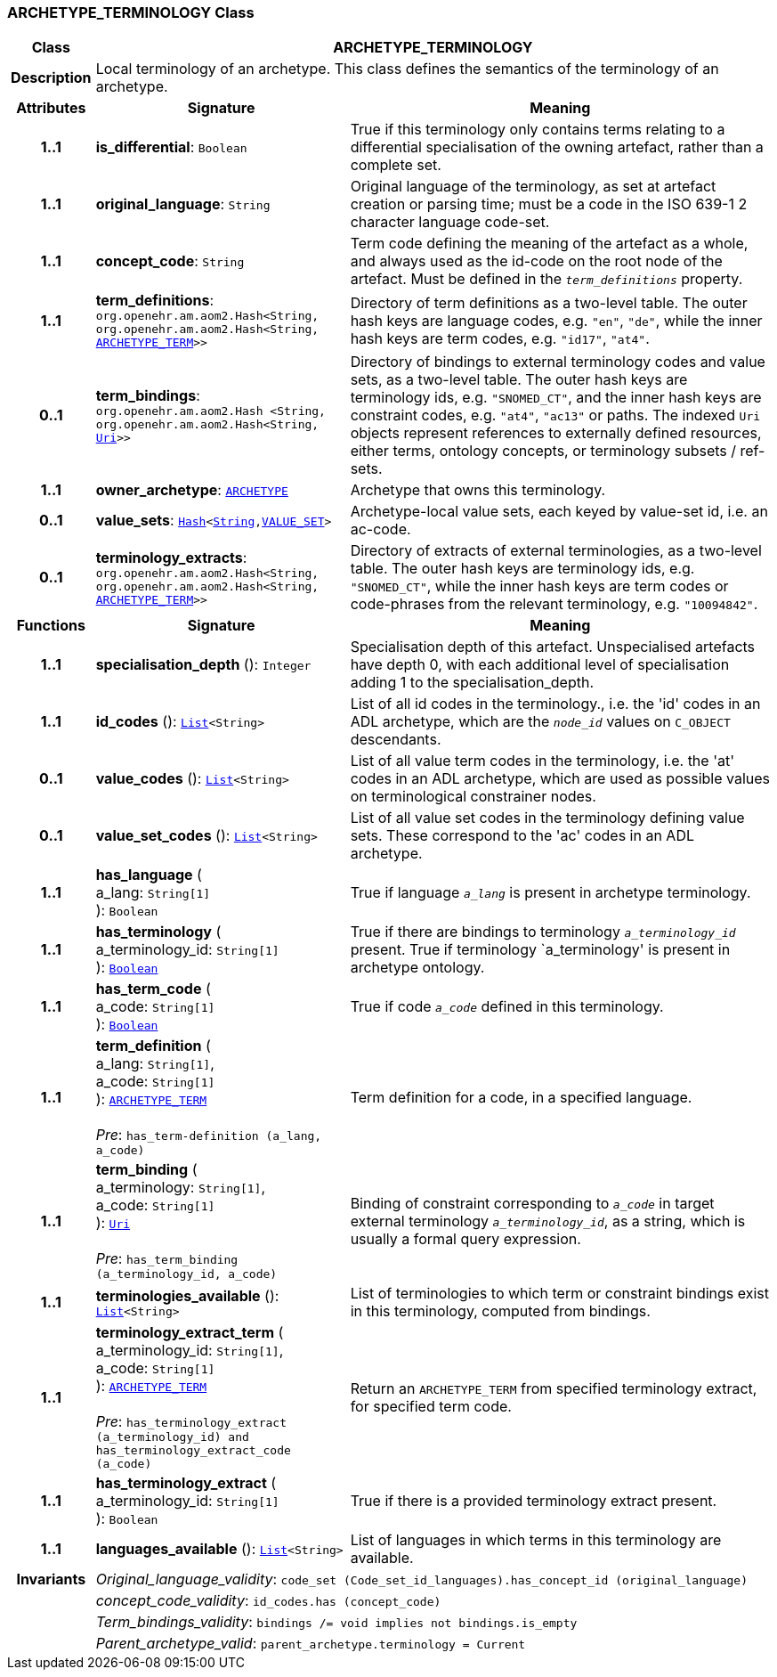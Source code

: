 === ARCHETYPE_TERMINOLOGY Class

[cols="^1,3,5"]
|===
h|*Class*
2+^h|*ARCHETYPE_TERMINOLOGY*

h|*Description*
2+a|Local terminology of an archetype. This class defines the semantics of the terminology of an archetype.

h|*Attributes*
^h|*Signature*
^h|*Meaning*

h|*1..1*
|*is_differential*: `Boolean`
a|True if this terminology only contains terms relating to a differential specialisation of the owning artefact, rather than a complete set.

h|*1..1*
|*original_language*: `String`
a|Original language of the terminology, as set at artefact creation or parsing time; must be a code in the ISO 639-1 2 character language code-set.

h|*1..1*
|*concept_code*: `String`
a|Term code defining the meaning of the artefact as a whole, and always used as the id-code on the root node of the artefact. Must be defined in the `_term_definitions_` property.

h|*1..1*
|*term_definitions*: `org.openehr.am.aom2.Hash<String, org.openehr.am.aom2.Hash<String, <<_archetype_term_class,ARCHETYPE_TERM>>>>`
a|Directory of term definitions as a two-level table. The outer hash keys are language codes, e.g. `"en"`, `"de"`, while the inner hash keys are term codes, e.g. `"id17"`, `"at4"`.

h|*0..1*
|*term_bindings*: `org.openehr.am.aom2.Hash <String, org.openehr.am.aom2.Hash<String, link:/releases/BASE/{base_release}/foundation_types.html#_uri_class[Uri^]>>`
a|Directory of bindings to external terminology codes and value sets, as a two-level table. The outer hash keys are terminology ids, e.g. `"SNOMED_CT"`, and the inner hash keys are constraint codes, e.g. `"at4"`, `"ac13"` or paths. The indexed `Uri` objects represent references to externally defined resources, either terms, ontology concepts, or terminology subsets / ref-sets.

h|*1..1*
|*owner_archetype*: `<<_archetype_class,ARCHETYPE>>`
a|Archetype that owns this terminology.

h|*0..1*
|*value_sets*: `link:/releases/BASE/{base_release}/foundation_types.html#_hash_class[Hash^]<link:/releases/BASE/{base_release}/foundation_types.html#_string_class[String^],<<_value_set_class,VALUE_SET>>>`
a|Archetype-local value sets, each keyed by value-set id, i.e. an ac-code.

h|*0..1*
|*terminology_extracts*: `org.openehr.am.aom2.Hash<String, org.openehr.am.aom2.Hash<String, <<_archetype_term_class,ARCHETYPE_TERM>>>>`
a|Directory of extracts of external terminologies, as a two-level table. The outer hash keys are terminology ids, e.g. `"SNOMED_CT"`, while the inner hash keys are term codes or code-phrases from the relevant terminology, e.g. `"10094842"`.
h|*Functions*
^h|*Signature*
^h|*Meaning*

h|*1..1*
|*specialisation_depth* (): `Integer`
a|Specialisation depth of this artefact. Unspecialised artefacts have depth 0, with each additional level of specialisation adding 1 to the specialisation_depth.

h|*1..1*
|*id_codes* (): `link:/releases/BASE/{base_release}/foundation_types.html#_list_class[List^]<String>`
a|List of all id codes in the terminology., i.e. the 'id' codes in an ADL archetype, which are the `_node_id_` values on `C_OBJECT` descendants.

h|*0..1*
|*value_codes* (): `link:/releases/BASE/{base_release}/foundation_types.html#_list_class[List^]<String>`
a|List of all value term codes in the terminology, i.e. the 'at' codes in an ADL archetype, which are used as possible values on terminological constrainer nodes.

h|*0..1*
|*value_set_codes* (): `link:/releases/BASE/{base_release}/foundation_types.html#_list_class[List^]<String>`
a|List of all value set codes in the terminology defining value sets. These correspond to the 'ac' codes in an ADL archetype.

h|*1..1*
|*has_language* ( +
a_lang: `String[1]` +
): `Boolean`
a|True if language `_a_lang_` is present in archetype terminology.

h|*1..1*
|*has_terminology* ( +
a_terminology_id: `String[1]` +
): `link:/releases/BASE/{base_release}/foundation_types.html#_boolean_class[Boolean^]`
a|True if there are bindings to terminology `_a_terminology_id_` present.
True if terminology `a_terminology' is present in archetype ontology.

h|*1..1*
|*has_term_code* ( +
a_code: `String[1]` +
): `link:/releases/BASE/{base_release}/foundation_types.html#_boolean_class[Boolean^]`
a|True if code `_a_code_` defined in this terminology.

h|*1..1*
|*term_definition* ( +
a_lang: `String[1]`, +
a_code: `String[1]` +
): `<<_archetype_term_class,ARCHETYPE_TERM>>` +
 +
__Pre__: `has_term-definition (a_lang, a_code)`
a|Term definition for a code, in a specified language.

h|*1..1*
|*term_binding* ( +
a_terminology: `String[1]`, +
a_code: `String[1]` +
): `link:/releases/BASE/{base_release}/foundation_types.html#_uri_class[Uri^]` +
 +
__Pre__: `has_term_binding (a_terminology_id, a_code)`
a|Binding of constraint corresponding to `_a_code_` in target external terminology `_a_terminology_id_`, as a string, which is usually a formal query expression.

h|*1..1*
|*terminologies_available* (): `link:/releases/BASE/{base_release}/foundation_types.html#_list_class[List^]<String>`
a|List of terminologies to which term or constraint bindings exist in this terminology, computed from bindings.

h|*1..1*
|*terminology_extract_term* ( +
a_terminology_id: `String[1]`, +
a_code: `String[1]` +
): `<<_archetype_term_class,ARCHETYPE_TERM>>` +
 +
__Pre__: `has_terminology_extract (a_terminology_id) and has_terminology_extract_code (a_code)`
a|Return an `ARCHETYPE_TERM` from specified terminology extract, for specified term code.

h|*1..1*
|*has_terminology_extract* ( +
a_terminology_id: `String[1]` +
): `Boolean`
a|True if there is a provided terminology extract present.

h|*1..1*
|*languages_available* (): `link:/releases/BASE/{base_release}/foundation_types.html#_list_class[List^]<String>`
a|List of languages in which terms in this terminology are available.

h|*Invariants*
2+a|__Original_language_validity__: `code_set (Code_set_id_languages).has_concept_id (original_language)`

h|
2+a|__concept_code_validity__: `id_codes.has (concept_code)`

h|
2+a|__Term_bindings_validity__: `bindings /= void implies not bindings.is_empty`

h|
2+a|__Parent_archetype_valid__: `parent_archetype.terminology = Current`
|===
